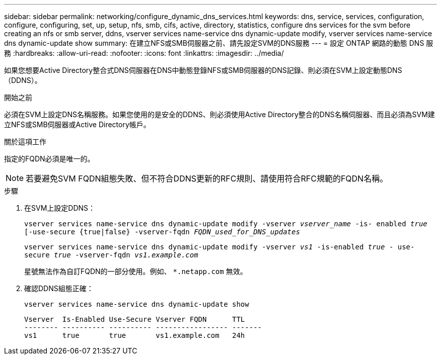 ---
sidebar: sidebar 
permalink: networking/configure_dynamic_dns_services.html 
keywords: dns, service, services, configuration, configure, configuring, set, up, setup, nfs, smb, cifs, active, directory, statistics, configure dns services for the svm before creating an nfs or smb server, ddns, vserver services name-service dns dynamic-update modify, vserver services name-service dns dynamic-update show 
summary: 在建立NFS或SMB伺服器之前、請先設定SVM的DNS服務 
---
= 設定 ONTAP 網路的動態 DNS 服務
:hardbreaks:
:allow-uri-read: 
:nofooter: 
:icons: font
:linkattrs: 
:imagesdir: ../media/


[role="lead"]
如果您想要Active Directory整合式DNS伺服器在DNS中動態登錄NFS或SMB伺服器的DNS記錄、則必須在SVM上設定動態DNS（DDNS）。

.開始之前
必須在SVM上設定DNS名稱服務。如果您使用的是安全的DDNS、則必須使用Active Directory整合的DNS名稱伺服器、而且必須為SVM建立NFS或SMB伺服器或Active Directory帳戶。

.關於這項工作
指定的FQDN必須是唯一的。


NOTE: 若要避免SVM FQDN組態失敗、但不符合DDNS更新的RFC規則、請使用符合RFC規範的FQDN名稱。

.步驟
. 在SVM上設定DDNS：
+
`vserver services name-service dns dynamic-update modify -vserver _vserver_name_ -is- enabled _true_ [-use-secure {true|false} -vserver-fqdn _FQDN_used_for_DNS_updates_`

+
`vserver services name-service dns dynamic-update modify -vserver _vs1_ -is-enabled _true_ - use-secure _true_ -vserver-fqdn _vs1.example.com_`

+
星號無法作為自訂FQDN的一部分使用。例如、 `*.netapp.com` 無效。

. 確認DDNS組態正確：
+
`vserver services name-service dns dynamic-update show`

+
....
Vserver  Is-Enabled Use-Secure Vserver FQDN      TTL
-------- ---------- ---------- ----------------- -------
vs1      true       true       vs1.example.com   24h
....

